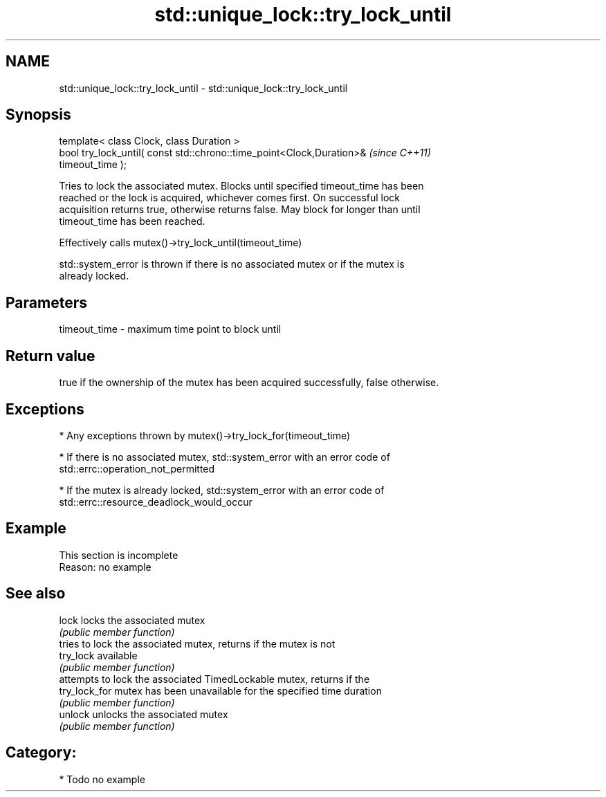 .TH std::unique_lock::try_lock_until 3 "Nov 25 2015" "2.1 | http://cppreference.com" "C++ Standard Libary"
.SH NAME
std::unique_lock::try_lock_until \- std::unique_lock::try_lock_until

.SH Synopsis
   template< class Clock, class Duration >
   bool try_lock_until( const std::chrono::time_point<Clock,Duration>&    \fI(since C++11)\fP
   timeout_time );

   Tries to lock the associated mutex. Blocks until specified timeout_time has been
   reached or the lock is acquired, whichever comes first. On successful lock
   acquisition returns true, otherwise returns false. May block for longer than until
   timeout_time has been reached.

   Effectively calls mutex()->try_lock_until(timeout_time)

   std::system_error is thrown if there is no associated mutex or if the mutex is
   already locked.

.SH Parameters

   timeout_time - maximum time point to block until

.SH Return value

   true if the ownership of the mutex has been acquired successfully, false otherwise.

.SH Exceptions

     * Any exceptions thrown by mutex()->try_lock_for(timeout_time)

     * If there is no associated mutex, std::system_error with an error code of
       std::errc::operation_not_permitted

     * If the mutex is already locked, std::system_error with an error code of
       std::errc::resource_deadlock_would_occur

.SH Example

    This section is incomplete
    Reason: no example

.SH See also

   lock         locks the associated mutex
                \fI(public member function)\fP 
                tries to lock the associated mutex, returns if the mutex is not
   try_lock     available
                \fI(public member function)\fP 
                attempts to lock the associated TimedLockable mutex, returns if the
   try_lock_for mutex has been unavailable for the specified time duration
                \fI(public member function)\fP 
   unlock       unlocks the associated mutex
                \fI(public member function)\fP 

.SH Category:

     * Todo no example
